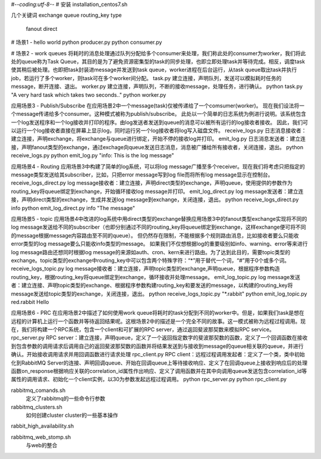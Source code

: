 #-*-coding:utf-8-*-
# 安装
installation_centos7.sh

几个关键词
exchange
queue
routing_key
type
    fanout
    direct


# 场景1 - hello world
python producer.py
python consumer.py


# 场景2 - work queues
将耗时的消息处理通过队列分配给多个consumer来处理，我们称此处的consumer为worker，我们将此处的queue称为Task Queue，其目的是为了避免资源密集型的task的同步处理，也即立即处理task并等待完成。相反，调度task使其稍后被处理。也即把task封装进message并发送到task queue，worker进程在后台运行，从task queue取出task并执行job，若运行了多个worker，则task可在多个worker间分配。
task.py
建立连接，声明队列，发送可以模拟耗时任务的message，断开连接、退出。
worker.py
建立连接，声明队列，不断的接收message，处理任务，进行确认。
python task.py "A very hard task which takes two seconds.."
python worker.py


应用场景3 - Publish/Subscribe
在应用场景2中一个message(task)仅被传递给了一个comsumer(worker)。
现在我们设法将一个message传递给多个consumer。这种模式被称为publish/subscribe。
此处以一个简单的日志系统为例进行说明。该系统包含一个log发送程序和一个log接收并打印的程序。由log发送者发送到queue的消息可以被所有运行的log接收者接收。
因此，我们可以运行一个log接收者直接在屏幕上显示log，同时运行另一个log接收者将log写入磁盘文件。
receive_logs.py
日志消息接收者：建立连接，声明exchange，将exchange与queue进行绑定，开始不停的接收log并打印。
emit_log.py
日志消息发送者：建立连接，声明fanout类型的exchange，通过exchage向queue发送日志消息，消息被广播给所有接收者，关闭连接，退出。
python receive_logs.py
python emit_log.py "info: This is the log message"


应用场景4 - Routing
应用场景3中构建了简单的log系统，可以将log message广播至多个receiver。现在我们将考虑只把指定的message类型发送给其subscriber，比如，只把error message写到log file而将所有log message显示在控制台。
receive_logs_direct.py
log message接收者：建立连接，声明direct类型的exchange，声明queue，使用提供的参数作为routing_key将queue绑定到exchange，开始循环接收log message并打印。
emit_log_direct.py
log message发送者：建立连接，声明direct类型的exchange，生成并发送log message到exchange，关闭连接，退出。
python receive_logs_direct.py info
python emit_log_direct.py info "The message"


应用场景5 - topic
应用场景4中改进的log系统中用direct类型的exchange替换应用场景3中的fanout类型exchange实现将不同的log message发送给不同的subscriber（也即分别通过不同的routing_key将queue绑定到exchange，这样exchange便可将不同的message根据message内容路由至不同的queue）。
但仍然存在限制，不能根据多个规则路由消息，比如接收者要么只能收error类型的log message要么只能收info类型的message。
如果我们不仅想根据log的重要级别如info、warning、error等来进行log message路由还想同时根据log message的来源如auth、cron、kern来进行路由。为了达到此目的，需要topic类型的exchange。topic类型的exchange中routing_key中可以包含两个特殊字符：“*”用于替代一个词，“#”用于0个或多个词。
receive_logs_topic.py
log message接收者：建立连接，声明topic类型的exchange,声明queue，根据程序参数构造routing_key，根据routing_key将queue绑定到exchange，循环接收并处理message。
emit_log_topic.py
log message发送者：建立连接、声明topic类型的exchange、根据程序参数构建routing_key和要发送的message，以构建的routing_key将message发送给topic类型的exchange，关闭连接，退出。
python receive_logs_topic.py "*.rabbit"
python emit_log_topic.py red.rabbit Hello


应用场景6 - PRC
在应用场景2中描述了如何使用work queue将耗时的task分配到不同的worker中。但是，如果我们task是想在远程的计算机上运行一个函数并等待返回结果呢。这根场景2中的描述是一个完全不同的故事。这一模式被称为远程过程调用。现在，我们将构建一个RPC系统，包含一个client和可扩展的RPC server，通过返回斐波那契数来模拟RPC service。
rpc_server.py
RPC server：建立连接，声明queue，定义了一个返回指定数字的斐波那契数的函数，定义了一个回调函数在接收到包含参数的调用请求后调用自己的返回斐波那契数的函数并将结果发送到与接收到message的queue相关联的queue，并进行确认。开始接收调用请求并用回调函数进行请求处理
rpc_client.py
RPC client：远程过程调用发起者：定义了一个类，类中初始化到RabbitMQ Server的连接、声明回调queue、开始在回调queue上等待接收响应、定义了在回调queue上接收到响应后的处理函数on_response根据响应关联的correlation_id属性作出响应、定义了调用函数并在其中向调用queue发送包含correlation_id等属性的调用请求、初始化一个client实例，以30为参数发起远程过程调用。
python rpc_server.py
python rpc_client.py


rabbitmq_comands.sh
    定义了rabbitmq的一些命令行参数


rabbitmq_clusters.sh
    如何创建cluster
    cluster的一些基本操作


rabbit_high_availability.sh


rabbitmq_web_stomp.sh
    与web的整合

